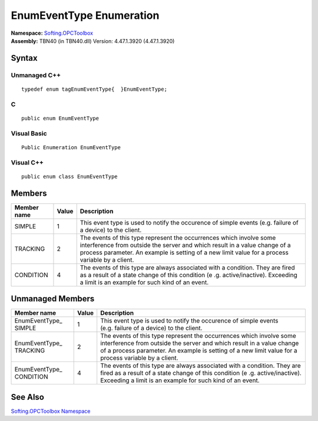**EnumEventType Enumeration**
-----------------------------

| **Namespace:** `Softing.OPCToolbox <N_Softing_OPCToolbox.htm>`__
| **Assembly:** TBN40 (in TBN40.dll) Version: 4.47.1.3920 (4.47.1.3920)

Syntax
~~~~~~

Unmanaged C++
^^^^^^^^^^^^^

::

   typedef enum tagEnumEventType{  }EnumEventType;

C
^

::

   public enum EnumEventType

Visual Basic
^^^^^^^^^^^^

::

   Public Enumeration EnumEventType

Visual C++
^^^^^^^^^^

::

   public enum class EnumEventType

Members
~~~~~~~

+-----------------------+-----------------------+-----------------------+
| **Member name**       | **Value**             | **Description**       |
+=======================+=======================+=======================+
| SIMPLE                | 1                     | This event type is    |
|                       |                       | used to notify the    |
|                       |                       | occurence of simple   |
|                       |                       | events (e.g. failure  |
|                       |                       | of a device) to the   |
|                       |                       | client.               |
+-----------------------+-----------------------+-----------------------+
| TRACKING              | 2                     | The events of this    |
|                       |                       | type represent the    |
|                       |                       | occurrences which     |
|                       |                       | involve some          |
|                       |                       | interference from     |
|                       |                       | outside the server    |
|                       |                       | and which result in a |
|                       |                       | value change of a     |
|                       |                       | process parameter. An |
|                       |                       | example is setting of |
|                       |                       | a new limit value for |
|                       |                       | a process variable by |
|                       |                       | a client.             |
+-----------------------+-----------------------+-----------------------+
| CONDITION             | 4                     | The events of this    |
|                       |                       | type are always       |
|                       |                       | associated with a     |
|                       |                       | condition. They are   |
|                       |                       | fired as a result of  |
|                       |                       | a state change of     |
|                       |                       | this condition        |
|                       |                       | (e                    |
|                       |                       | .g. active/inactive). |
|                       |                       | Exceeding a limit is  |
|                       |                       | an example for such   |
|                       |                       | kind of an event.     |
+-----------------------+-----------------------+-----------------------+

Unmanaged Members
~~~~~~~~~~~~~~~~~

+-----------------------+-----------------------+-----------------------+
| **Member name**       | **Value**             | **Description**       |
+=======================+=======================+=======================+
| EnumEventType\_       | 1                     | This event type is    |
| SIMPLE                |                       | used to notify the    |
|                       |                       | occurence of simple   |
|                       |                       | events (e.g. failure  |
|                       |                       | of a device) to the   |
|                       |                       | client.               |
+-----------------------+-----------------------+-----------------------+
| EnumEventType\_       | 2                     | The events of this    |
| TRACKING              |                       | type represent the    |
|                       |                       | occurrences which     |
|                       |                       | involve some          |
|                       |                       | interference from     |
|                       |                       | outside the server    |
|                       |                       | and which result in a |
|                       |                       | value change of a     |
|                       |                       | process parameter. An |
|                       |                       | example is setting of |
|                       |                       | a new limit value for |
|                       |                       | a process variable by |
|                       |                       | a client.             |
+-----------------------+-----------------------+-----------------------+
| EnumEventType\_       | 4                     | The events of this    |
| CONDITION             |                       | type are always       |
|                       |                       | associated with a     |
|                       |                       | condition. They are   |
|                       |                       | fired as a result of  |
|                       |                       | a state change of     |
|                       |                       | this condition        |
|                       |                       | (e                    |
|                       |                       | .g. active/inactive). |
|                       |                       | Exceeding a limit is  |
|                       |                       | an example for such   |
|                       |                       | kind of an event.     |
+-----------------------+-----------------------+-----------------------+

See Also
~~~~~~~~

`Softing.OPCToolbox Namespace <N_Softing_OPCToolbox.htm>`__
